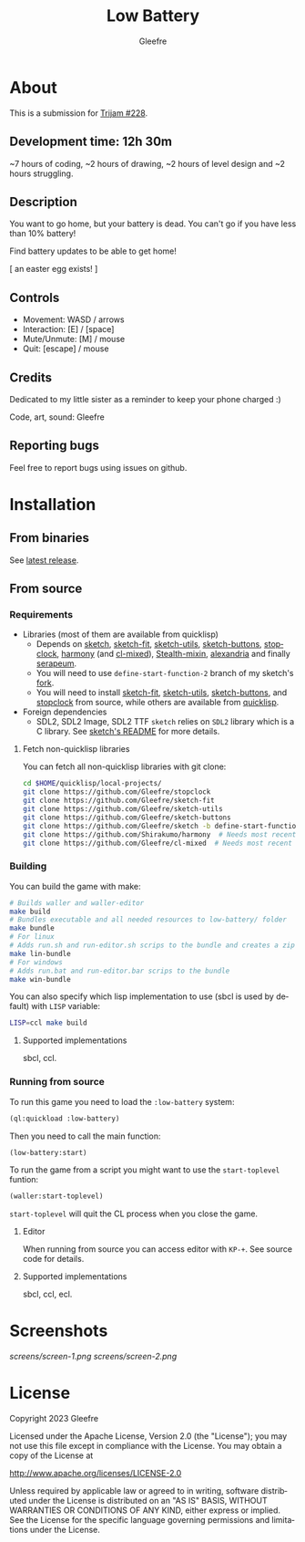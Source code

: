 #+title: Low Battery
#+author: Gleefre
#+email: varedif.a.s@gmail.com

#+description: This is a README file for the Low Battery game
#+language: en

* About
  This is a submission for [[https://itch.io/jam/trijam-228][Trijam #228]].
** Development time: 12h 30m
   ~7 hours of coding, ~2 hours of drawing, ~2 hours of level design and ~2 hours struggling.
** Description
   You want to go home, but your battery is dead. You can't go if you have less
   than 10% battery!

   Find battery updates to be able to get home!

   [ an easter egg exists! ]
** Controls
   - Movement: WASD / arrows
   - Interaction: [E] / [space]
   - Mute/Unmute: [M] / mouse
   - Quit: [escape] / mouse
** Credits
   Dedicated to my little sister as a reminder to keep your phone charged :)

   Code, art, sound: Gleefre
** Reporting bugs
   Feel free to report bugs using issues on github.
* Installation
** From binaries
   See [[https://github.com/gleefre/low-battery/releases/latest][latest release]].
** From source
*** Requirements
    - Libraries (most of them are available from quicklisp)
      - Depends on [[https://github.com/vydd/sketch][sketch]], [[https://github.com/Gleefre/sketch-fit][sketch-fit]], [[https://github.com/Gleefre/sketch-utils][sketch-utils]], [[https://github.com/Gleefre/sketch-buttons][sketch-buttons]], [[https://github.com/Gleefre/stopclock][stopclock]],
        [[https://github.com/Shirakumo/harmony][harmony]] (and [[https://github.com/Shirakumo/cl-mixed][cl-mixed]]), [[https://github.com/robert-strandh/Stealth-mixin][Stealth-mixin]], [[https://alexandria.common-lisp.dev/][alexandria]] and finally [[https://github.com/ruricolist/serapeum][serapeum]].
      - You will need to use ~define-start-function-2~ branch of my sketch's [[https://github.com/Gleefre/sketch][fork]].
      - You will need to install [[https://github.com/Gleefre/sketch-fit][sketch-fit]], [[https://github.com/Gleefre/sketch-utils][sketch-utils]], [[https://github.com/Gleefre/sketch-buttons][sketch-buttons]], and
        [[https://github.com/Gleefre/stopclock][stopclock]] from source, while others are available from [[https://www.quicklisp.org/beta/][quicklisp]].
    - Foreign dependencies
      - SDL2, SDL2 Image, SDL2 TTF
        =sketch= relies on =SDL2= library which is a C library.
        See [[https://github.com/vydd/sketch#foreign-dependencies][sketch's README]] for more details.
**** Fetch non-quicklisp libraries
     You can fetch all non-quicklisp libraries with git clone:
     #+BEGIN_SRC bash
     cd $HOME/quicklisp/local-projects/
     git clone https://github.com/Gleefre/stopclock
     git clone https://github.com/Gleefre/sketch-fit
     git clone https://github.com/Gleefre/sketch-utils
     git clone https://github.com/Gleefre/sketch-buttons
     git clone https://github.com/Gleefre/sketch -b define-start-function-2
     git clone https://github.com/Shirakumo/harmony  # Needs most recent fixes
     git clone https://github.com/Gleefre/cl-mixed  # Needs most recent fixes + has newer libmixed.so for linux
     #+END_SRC
*** Building
    You can build the game with make:
    #+BEGIN_SRC bash
    # Builds waller and waller-editor
    make build
    # Bundles executable and all needed resources to low-battery/ folder
    make bundle
    # For linux
    # Adds run.sh and run-editor.sh scrips to the bundle and creates a zip archive
    make lin-bundle
    # For windows
    # Adds run.bat and run-editor.bar scrips to the bundle
    make win-bundle
    #+END_SRC
    You can also specify which lisp implementation to use (sbcl is used by default) with ~LISP~ variable:
    #+BEGIN_SRC bash
    LISP=ccl make build
    #+END_SRC
**** Supported implementations
     sbcl, ccl.
*** Running from source
    To run this game you need to load the ~:low-battery~ system:
    #+BEGIN_SRC lisp
    (ql:quickload :low-battery)
    #+END_SRC
    Then you need to call the main function:
    #+BEGIN_SRC lisp
    (low-battery:start)
    #+END_SRC
    To run the game from a script you might want to use the ~start-toplevel~ funtion:
    #+BEGIN_SRC lisp
    (waller:start-toplevel)
    #+END_SRC
    ~start-toplevel~ will quit the CL process when you close the game.

**** Editor
     When running from source you can access editor with ~KP-+~.
     See source code for details.
**** Supported implementations
     sbcl, ccl, ecl.
* Screenshots
  [[screens/screen-1.png]]
  [[screens/screen-2.png]]
* License
   Copyright 2023 Gleefre

   Licensed under the Apache License, Version 2.0 (the "License");
   you may not use this file except in compliance with the License.
   You may obtain a copy of the License at

       http://www.apache.org/licenses/LICENSE-2.0

   Unless required by applicable law or agreed to in writing, software
   distributed under the License is distributed on an "AS IS" BASIS,
   WITHOUT WARRANTIES OR CONDITIONS OF ANY KIND, either express or implied.
   See the License for the specific language governing permissions and
   limitations under the License.
